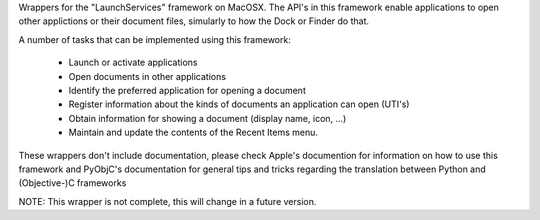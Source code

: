 Wrappers for the "LaunchServices" framework on MacOSX. The API's in this
framework enable applications to open other applictions or their document
files, simularly to how the Dock or Finder do that.

A number of tasks that can be implemented using this framework:

 * Launch or activate applications

 * Open documents in other applications

 * Identify the preferred application for opening a document

 * Register information about the kinds of documents an application
   can open (UTI's)

 * Obtain information for showing a document (display name, icon, ...)

 * Maintain and update the contents of the Recent Items menu.

These wrappers don't include documentation, please check Apple's documention
for information on how to use this framework and PyObjC's documentation
for general tips and tricks regarding the translation between Python
and (Objective-)C frameworks

NOTE: This wrapper is not complete, this will change in a future version.



